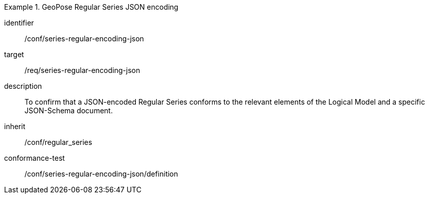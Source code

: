 
[conformance_class]
.GeoPose Regular Series JSON encoding
====
[%metadata]
identifier:: /conf/series-regular-encoding-json
target:: /req/series-regular-encoding-json
description:: To confirm that a JSON-encoded Regular Series conforms to the relevant elements of the Logical Model and a specific JSON-Schema document.
inherit:: /conf/regular_series

conformance-test:: /conf/series-regular-encoding-json/definition
====
